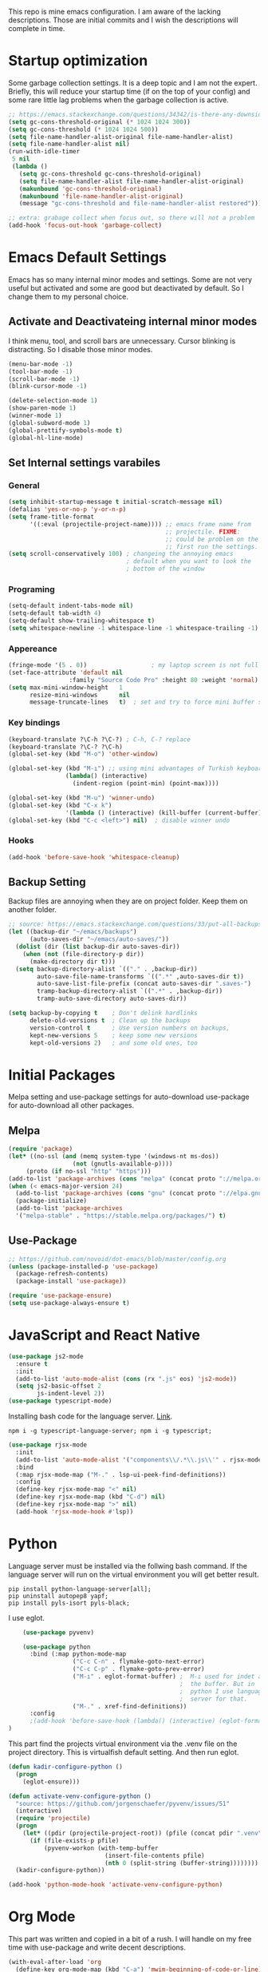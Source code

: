 This repo is mine emacs configuration. I am aware of the lacking descriptions. Those are initial commits and I wish the descriptions will complete in time.

* Startup optimization
  Some garbage collection settings. It is a deep topic and I am not the expert. Briefly, this will reduce your startup time (if on the top of your config) and some rare little lag problems when the garbage collection is active.
  #+BEGIN_SRC emacs-lisp
    ;; https://emacs.stackexchange.com/questions/34342/is-there-any-downside-to-setting-gc-cons-threshold-very-high-and-collecting-ga
    (setq gc-cons-threshold-original (* 1024 1024 300))
    (setq gc-cons-threshold (* 1024 1024 500))
    (setq file-name-handler-alist-original file-name-handler-alist)
    (setq file-name-handler-alist nil)
    (run-with-idle-timer
     5 nil
     (lambda ()
       (setq gc-cons-threshold gc-cons-threshold-original)
       (setq file-name-handler-alist file-name-handler-alist-original)
       (makunbound 'gc-cons-threshold-original)
       (makunbound 'file-name-handler-alist-original)
       (message "gc-cons-threshold and file-name-handler-alist restored")))

    ;; extra: grabage collect when focus out, so there will not a problem
    (add-hook 'focus-out-hook 'garbage-collect)
  #+END_SRC
* Emacs Default Settings
  Emacs has so many internal minor modes and settings. Some are not very useful but activated and some are good but deactivated by default. So I change them to my personal choice.
** Activate and Deactivateing internal minor modes
   I think menu, tool, and scroll bars are unnecessary. Cursor blinking is distracting. So I disable those minor modes.
   #+BEGIN_SRC emacs-lisp
  (menu-bar-mode -1)
  (tool-bar-mode -1)
  (scroll-bar-mode -1)
  (blink-cursor-mode -1)

  (delete-selection-mode 1)
  (show-paren-mode 1)
  (winner-mode 1)
  (global-subword-mode 1)
  (global-prettify-symbols-mode t)
  (global-hl-line-mode)
   #+END_SRC
** Set Internal settings varabiles
*** General
    #+BEGIN_SRC emacs-lisp
      (setq inhibit-startup-message t initial-scratch-message nil)
      (defalias 'yes-or-no-p 'y-or-n-p)
      (setq frame-title-format
            '((:eval (projectile-project-name)))) ;; emacs frame name from
                                                  ;; projectile. FIXME:
                                                  ;; could be problem on the
                                                  ;; first run the settings.
      (setq scroll-conservatively 100) ; changeing the annoying emacs
                                       ; default when you want to look the
                                       ; bottom of the window
    #+END_SRC
*** Programing
    #+BEGIN_SRC emacs-lisp
      (setq-default indent-tabs-mode nil)
      (setq-default tab-width 4)
      (setq-default show-trailing-whitespace t)
      (setq whitespace-newline -1 whitespace-line -1 whitespace-trailing -1)
    #+END_SRC

*** Appereance
    #+BEGIN_SRC emacs-lisp
      (fringe-mode '(5 . 0))                  ; my laptop screen is not full hd :(
      (set-face-attribute 'default nil
                       :family "Source Code Pro" :height 80 :weight 'normal)
      (setq max-mini-window-height   1
            resize-mini-windows      nil
            message-truncate-lines   t)  ; set and try to force mini buffer should be mini
    #+END_SRC
*** Key bindings
    #+BEGIN_SRC emacs-lisp
      (keyboard-translate ?\C-h ?\C-?) ; C-h, C-? replace
      (keyboard-translate ?\C-? ?\C-h)
      (global-set-key (kbd "M-o") 'other-window)

      (global-set-key (kbd "M-ı") ;; using mini advantages of Turkish keyboard
                      (lambda() (interactive)
                        (indent-region (point-min) (point-max))))

      (global-set-key (kbd "M-u") 'winner-undo)
      (global-set-key (kbd "C-x k")
                      '(lambda () (interactive) (kill-buffer (current-buffer))))
      (global-set-key (kbd "C-c <left>") nil)  ; disable winner undo
    #+END_SRC

*** Hooks
    #+BEGIN_SRC emacs-lisp
    (add-hook 'before-save-hook 'whitespace-cleanup)
    #+END_SRC
** Backup Setting
   Backup files are annoying when they are on project folder. Keep them on another folder.
   #+BEGIN_SRC emacs-lisp
     ;; source: https://emacs.stackexchange.com/questions/33/put-all-backups-into-one-backup-folder
     (let ((backup-dir "~/emacs/backups")
           (auto-saves-dir "~/emacs/auto-saves/"))
       (dolist (dir (list backup-dir auto-saves-dir))
         (when (not (file-directory-p dir))
           (make-directory dir t)))
       (setq backup-directory-alist `(("." . ,backup-dir))
             auto-save-file-name-transforms `((".*" ,auto-saves-dir t))
             auto-save-list-file-prefix (concat auto-saves-dir ".saves-")
             tramp-backup-directory-alist `((".*" . ,backup-dir))
             tramp-auto-save-directory auto-saves-dir))

     (setq backup-by-copying t    ; Don't delink hardlinks
           delete-old-versions t  ; Clean up the backups
           version-control t      ; Use version numbers on backups,
           kept-new-versions 5    ; keep some new versions
           kept-old-versions 2)   ; and some old ones, too
   #+END_SRC
* Initial Packages
  Melpa setting and use-package settings for auto-download use-package for auto-download all other packages.
** Melpa
   #+BEGIN_SRC emacs-lisp
  (require 'package)
  (let* ((no-ssl (and (memq system-type '(windows-nt ms-dos))
                    (not (gnutls-available-p))))
       (proto (if no-ssl "http" "https")))
  (add-to-list 'package-archives (cons "melpa" (concat proto "://melpa.org/packages/")) t)
  (when (< emacs-major-version 24)
    (add-to-list 'package-archives (cons "gnu" (concat proto "://elpa.gnu.org/packages/")))))
    (package-initialize)
    (add-to-list 'package-archives
    '("melpa-stable" . "https://stable.melpa.org/packages/") t)
   #+END_SRC

** Use-Package
   #+BEGIN_SRC emacs-lisp
   ;; https://github.com/novoid/dot-emacs/blob/master/config.org
   (unless (package-installed-p 'use-package)
     (package-refresh-contents)
     (package-install 'use-package))
   #+END_SRC

   #+BEGIN_SRC emacs-lisp
   (require 'use-package-ensure)
   (setq use-package-always-ensure t)
   #+END_SRC

* JavaScript and React Native
  #+BEGIN_SRC emacs-lisp
     (use-package js2-mode
       :ensure t
       :init
       (add-to-list 'auto-mode-alist (cons (rx ".js" eos) 'js2-mode))
       (setq js2-basic-offset 2
             js-indent-level 2))
     (use-package typescript-mode)
  #+END_SRC

  Installing bash code for the language server. [[https://github.com/theia-ide/typescript-language-server][Link]].
  #+BEGIN_SRC shell-script
   npm i -g typescript-language-server; npm i -g typescript;
  #+END_SRC

  #+BEGIN_SRC emacs-lisp
    (use-package rjsx-mode
      :init
      (add-to-list 'auto-mode-alist '("components\\/.*\\.js\\'" . rjsx-mode))
      :bind
      (:map rjsx-mode-map ("M-." . lsp-ui-peek-find-definitions))
      :config
      (define-key rjsx-mode-map "<" nil)
      (define-key rjsx-mode-map (kbd "C-d") nil)
      (define-key rjsx-mode-map ">" nil)
      (add-hook 'rjsx-mode-hook #'lsp))
  #+END_SRC

* Python
  Language server must be installed via the follwing bash command. If the language server will run on the virtual environment you will get better result.

  #+BEGIN_SRC shell-script-mode
  pip install python-language-server[all];
  pip uninstall autopep8 yapf;
  pip install pyls-isort pyls-black;
  #+END_SRC

  I use eglot.
  #+BEGIN_SRC emacs-lisp
    (use-package pyvenv)

    (use-package python
      :bind (:map python-mode-map
                  ("C-c C-n" . flymake-goto-next-error)
                  ("C-c C-p" . flymake-goto-prev-error)
                  ("M-ı" . eglot-format-buffer) ;  M-ı used for indet all
                                                ;  the buffer. But in
                                                ;  python I use language
                                                ;  server for that.
                  ("M-." . xref-find-definitions))
      :config
      ;(add-hook 'before-save-hook (lambda() (interactive) (eglot-format-buffer)))
)
  #+END_SRC

  This part find the projects virtual environment via the .venv file on the project directory. This is virtualfish default setting. And then run eglot.

  #+BEGIN_SRC emacs-lisp
    (defun kadir-configure-python ()
      (progn
        (eglot-ensure)))

    (defun activate-venv-configure-python ()
      "source: https://github.com/jorgenschaefer/pyvenv/issues/51"
      (interactive)
      (require 'projectile)
      (progn
        (let* ((pdir (projectile-project-root)) (pfile (concat pdir ".venv")))
          (if (file-exists-p pfile)
              (pyvenv-workon (with-temp-buffer
                               (insert-file-contents pfile)
                               (nth 0 (split-string (buffer-string))))))))
      (kadir-configure-python))
  #+END_SRC

  #+BEGIN_SRC emacs-lisp
    (add-hook 'python-mode-hook 'activate-venv-configure-python)
  #+END_SRC

* Org Mode
  This part was written and copied in a bit of a rush. I will handle on my free time with use-package and write decent descriptions.
  #+BEGIN_SRC emacs-lisp
    (with-eval-after-load 'org
      (define-key org-mode-map (kbd "C-a") 'mwim-beginning-of-code-or-line)
      (add-hook 'org-mode-hook #'visual-line-mode)
      (add-hook 'org-mode-hook (lambda () (org-bullets-mode 1)))
      (setq org-catch-invisible-edits    'show-and-error
            org-cycle-separator-lines    0
            org-agenda-start-day         "-0d"
            org-agenda-span              16
            org-agenda-start-on-weekday  nil
            org-link-frame-setup         '((vm . vm-visit-folder-other-frame)
                                           (vm-imap . vm-visit-imap-folder-other-frame)
                                           (gnus . org-gnus-no-new-news)
                                           (file . find-file)
                                           (wl . wl-other-frame))))
    (use-package org-bullets)
    (setq org-bullets-bullet-list '("*" "*" "*" "*"))
  #+END_SRC
* Packages
** Helm
   - Addition of theese settings:
     - =savehist-mode= will activated end of the settings for the remembering helm-M-x history.
     - =shackle-mode= used for helm allways open bottom of the frame.
   #+BEGIN_SRC emacs-lisp
     (defun spacemacs//helm-hide-minibuffer-maybe ()
       "Hide minibuffer in Helm session if we use the header line as input field."
       (when (with-helm-buffer helm-echo-input-in-header-line)
         (let ((ov (make-overlay (point-min) (point-max) nil nil t)))
           (overlay-put ov 'window (selected-window))
           (overlay-put ov 'face
                        (let ((bg-color (face-background 'default nil)))
                          `(:background ,bg-color :foreground ,bg-color)))
           (setq-local cursor-type nil))))
   #+END_SRC

   This part could be writen with decent use-pacage key binding syntax.
   #+BEGIN_SRC emacs-lisp
        (use-package helm
          :init
          (helm-mode 1)
          :config
          (setq helm-buffers-fuzzy-matching           t
                helm-ff-search-library-in-sexp        t
                helm-echo-input-in-header-line        t
                helm-M-x-always-save-history          t
                helm-M-x-input-history                t
                helm-display-function                 'pop-to-buffer)
          (require 'helm-config)
          (global-set-key (kbd "M-x") 'helm-M-x)
          (global-set-key (kbd "C-x b") 'helm-buffers-list)
          (global-set-key (kbd "C-x C-f") #'helm-find-files)
          (global-set-key (kbd "M-y") 'helm-show-kill-ring)
          (add-hook 'helm-minibuffer-set-up-hook
                    'spacemacs//helm-hide-minibuffer-maybe))
   #+END_SRC
** Shackle mode
   Description on the helm section.
   #+BEGIN_SRC emacs-lisp
     (use-package shackle
       :init
       (shackle-mode 1)
       :config
       (setq shackle-rules
             '(("\\`\\*helm.*?\\*\\'" :regexp t :align t :size 0.4)
               ("*eglot-help.*" :regexp t :align t :size 0.2))))
   #+END_SRC
** Company Mode
   I use =helm-company= for fuzzy searching. I change so many bindings. It could be writen a use-pacage :bind syntax.
   #+BEGIN_SRC emacs-lisp
          (use-package company
            :init
            (global-company-mode 1)
            (let ((map company-active-map))
              (define-key map [return] 'nil)
              (define-key map (kbd "RET") 'nil)
              (define-key map (kbd "TAB") 'company-complete-selection)
              (define-key map (kbd "<tab>") 'company-complete-selection)
              (define-key map (kbd "C-n") 'company-select-next)
              (define-key map (kbd "C-p") 'company-select-previous)
              )
            (define-key company-mode-map (kbd "C-.") 'helm-company)
            (setq company-idle-delay         0.05
                  company-dabbrev-downcase   0.05
                  company-minimum-prefix-length 1
                  company-tooltip-align-annotations 't)
            :config
            (use-package helm-company))
   #+END_SRC
** Web Mode
   #+BEGIN_SRC emacs-lisp
     (use-package web-mode
       :init
       (setq css-indent-offset 2
             web-mode-markup-indent-offset 2
             web-mode-css-indent-offset 2
             web-mode-code-indent-offset 2
             web-mode-attr-indent-offset 2
             web-mode-engines-alist '(("django"    . "\\.html\\'")))
       (add-hook 'mhtml-mode 'web-mode)
       (add-to-list 'auto-mode-alist '("\\.html\\'" . web-mode)))
   #+END_SRC
** Searching on the project
   #+BEGIN_SRC emacs-lisp
     (use-package helm-rg
       :init
       (global-set-key (kbd "<C-tab>") #'helm-rg)
       (setq helm-rg-default-directory 'git-root
             helm-rg--extra-args '("--max-columns" "200")))
     (use-package deadgrep
       :bind ("<C-iso-lefttab>" . #'deadgrep))
   #+END_SRC
** undo-tree mode
   #+BEGIN_SRC emacs-lisp
     (use-package undo-tree
       ;; TODO: unto tree tüm geçmişi kaydediyor. araştırmak lazım
       :init
       (undo-tree-mode)
       :bind
       (("M-_" . undo-tree-redo)
        ("C-_" . undo-tree-undo)))
   #+END_SRC

** mwim and better default moveing
   Better C-a, C-e, C-w defaults.
   #+BEGIN_SRC emacs-lisp
     (defun spacemacs/backward-kill-word-or-region (&optional arg)
       "Calls `kill-region' when a region is active and
     `backward-kill-word' otherwise. ARG is passed to
     `backward-kill-word' if no region is active."
       (interactive "p")
       (if (region-active-p)
           ;; call interactively so kill-region handles rectangular selection
           ;; correctly (see https://github.com/syl20bnr/spacemacs/issues/3278)
           (call-interactively #'kill-region)
         (backward-kill-word arg)))
   #+END_SRC

   #+BEGIN_SRC emacs-lisp
     (use-package mwim
       :bind (("C-a" . mwim-beginning-of-code-or-line)
              ("C-e" . mwim-end-of-line-or-code)
              ("C-w" . spacemacs/backward-kill-word-or-region)))
   #+END_SRC
** expand-region mode
   #+BEGIN_SRC emacs-lisp
     (use-package expand-region
       :bind (("C-t" . er/expand-region))
       :config
       (setq expand-region-fast-keys-enabled   nil
             expand-region-subword-enabled     t))
   #+END_SRC
** Magit
   #+BEGIN_SRC emacs-lisp
     (use-package magit)
   #+END_SRC
** Projectile
   Projectile is powerfull tool. I use it just for find in projectile and in some functions.
   #+BEGIN_SRC emacs-lisp
     (use-package projectile)
     (use-package helm-projectile
       :bind (("C-x f" . helm-projectile)))
   #+END_SRC
** Wakatime
   I like statistics.
   #+BEGIN_SRC emacs-lisp
     (use-package wakatime-mode
       :init
       (add-hook 'prog-mode-hook 'wakatime-mode))
   #+END_SRC
** Mini modes for colors
   Those modes creates make coloring git changes, paranthesiz, curor, `TODO` keyword.
   #+BEGIN_SRC emacs-lisp
     (use-package rainbow-delimiters
       :init
       (add-hook 'prog-mode-hook #'rainbow-delimiters-mode))
     (use-package hl-todo
       :init
       (global-hl-todo-mode))
     (use-package diff-hl
       :init
       (global-diff-hl-mode 1)
       (diff-hl-flydiff-mode 1))
     (use-package color-identifiers-mode
       :init
       (add-hook 'prog-mode-hook #'global-color-identifiers-mode))
     (use-package beacon
       :init
       (beacon-mode 1)
       (setq beacon-color "#2FB90E"))
   #+END_SRC
** doom-modeline
   #+BEGIN_SRC emacs-lisp
     (use-package doom-modeline
       :init
       (doom-modeline-mode 1)
       (setq doom-modeline-bar-width       1
           doom-modeline-height            1
           doom-modeline-buffer-encoding   nil
           ;; doom-modeline-buffer-modification-icon t
           doom-modeline-vcs-max-length    20
           doom-modeline-icon              t
           doom-modeline-buffer-file-name-style 'relative-to-project)
       (set-face-attribute 'mode-line nil :height 80)
       (set-face-attribute 'mode-line-inactive nil :height 80))
   #+END_SRC
** eglot
   Just using for python. This block could be run when on python mode opening for the reduce startup time.
   #+BEGIN_SRC emacs-lisp
     (use-package eglot
       :bind
       (("C-c DEL" . 'eglot-help-at-point))
       :config
       (add-to-list 'eglot-server-programs '((c++-mode c-mode) "clangd")))
   #+END_SRC
** lsp-mode
   Just using for js. This block could be run when on js mode opening for the reduce startup time.
   #+BEGIN_SRC emacs-lisp
     (use-package lsp-mode
       :config
       (setq  lsp-enable-snippet nil
              lsp-prefer-flymake nil)
       (add-hook 'lsp-mode-hook 'lsp-ui-mode)
       (use-package flycheck)
       (flymake-mode 0)
       (flycheck-mode 1)
       (use-package lsp-ui
         :requires lsp-mode flycheck
         :init
         (setq lsp-ui-doc-enable t
               lsp-ui-doc-use-childframe t
               lsp-ui-doc-position 'top
               lsp-ui-doc-include-signature t
               lsp-ui-sideline-enable nil
               lsp-ui-flycheck-enable t
               lsp-ui-flycheck-list-position 'right
               lsp-ui-flycheck-live-reporting nil  ; daha az sıklıkla flycheck
               lsp-ui-peek-enable t
               lsp-ui-peek-list-width 60
               lsp-ui-peek-peek-height 25))
       (use-package company-lsp
         :requires company
         :config
         (push 'company-lsp company-backends)))
   #+END_SRC
** multiple cursors
   #+BEGIN_SRC emacs-lisp
     (use-package multiple-cursors
       :bind (("C-M-n" . mc/mark-next-word-like-this)
              ("C-M-p" . 'mc/mark-previous-like-this)
              ("C-M-S-n" . mc/skip-to-next-like-this)
              ("C-M-S-p" . mc/skip-to-previous-like-this)
              ("C-S-N" . mc/unmark-previous-like-this)
              ("C-S-P" . mc/unmark-next-like-this)
              ("C-M-<mouse-1>" . mc/add-cursor-on-click)))
   #+END_SRC
* Theme and Apperiance
  #+BEGIN_SRC emacs-lisp
     (use-package spacemacs-theme
       :defer t
       :init
       (load-theme 'spacemacs-dark t))
  #+END_SRC
* TODO Experimental
  This part for trying the new features, modes, settings etc..
  #+BEGIN_SRC emacs-lisp
    (use-package dashboard
      :init
      (dashboard-setup-startup-hook))
  #+END_SRC

  #+BEGIN_SRC emacs-lisp
    (use-package dumb-jump
      :init
      (setq dumb-jump-prefer-searcher 'rg
            dumb-jump-force-searcher  'rg
            dumb-jump-selector 'helm
            )
      :bind
      (("M-." . dumb-jump-go)))
  #+END_SRC
** TODO chekout
    #+BEGIN_SRC emacs-lisp
   (use-package auto-compile
     :config (auto-compile-on-load-mode))
   (setq load-prefer-newer t)
    #+END_SRC

# * TODO look
  # ;; NOTE: https://github.com/mhayashi1120/auto-highlight-symbol-mode
  # ;;       - otomatik alt çizmece
  # ;; NOTE: https://github.com/bmag/emacs-purpose
  # ;;       - windowlara amaç ekleme ve ordaki bufferların o windowdan olmasını sağlama
  # ;; NOTE: empty lineların bulunup silinmesi
  # ;;      - https://github.com/lewang/ws-butler
  # ;;      - http://wikemacs.org/wiki/Whitespace-mode
  # ;; NOTE: emmet mode https://github.com/smihica/emmet-mode
  # (use-package highlight-symbol) ;; TODO: kısa yol atayıp kullan

* End
  I don't know why but if save hist will on the top. It creates a bug.
  #+BEGIN_SRC emacs-lisp
    (setq savehist-additional-variables      '(extended-command-history))
    (savehist-mode 1)
  #+END_SRC
